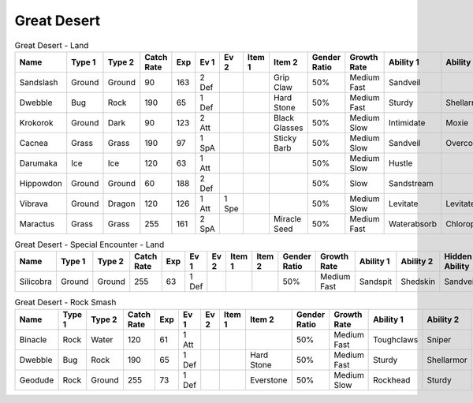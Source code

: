 Great Desert
============

.. list-table:: Great Desert - Land
   :widths: 7, 7, 7, 7, 7, 7, 7, 7, 7, 7, 7, 7, 7, 7
   :header-rows: 1

   * - Name
     - Type 1
     - Type 2
     - Catch Rate
     - Exp
     - Ev 1
     - Ev 2
     - Item 1
     - Item 2
     - Gender Ratio
     - Growth Rate
     - Ability 1
     - Ability 2
     - Hidden Ability
   * - Sandslash
     - Ground
     - Ground
     - 90
     - 163
     - 2 Def
     - 
     - 
     - Grip Claw
     - 50%
     - Medium Fast
     - Sandveil
     - 
     - Sandrush
   * - Dwebble
     - Bug
     - Rock
     - 190
     - 65
     - 1 Def
     - 
     - 
     - Hard Stone
     - 50%
     - Medium Fast
     - Sturdy
     - Shellarmor
     - Weakarmor
   * - Krokorok
     - Ground
     - Dark
     - 90
     - 123
     - 2 Att
     - 
     - 
     - Black Glasses
     - 50%
     - Medium Slow
     - Intimidate
     - Moxie
     - Angerpoint
   * - Cacnea
     - Grass
     - Grass
     - 190
     - 97
     - 1 SpA
     - 
     - 
     - Sticky Barb
     - 50%
     - Medium Slow
     - Sandveil
     - Overcoat
     - Waterabsorb
   * - Darumaka
     - Ice
     - Ice
     - 120
     - 63
     - 1 Att
     - 
     - 
     - 
     - 50%
     - Medium Slow
     - Hustle
     - 
     - Innerfocus
   * - Hippowdon
     - Ground
     - Ground
     - 60
     - 188
     - 2 Def
     - 
     - 
     - 
     - 50%
     - Slow
     - Sandstream
     - 
     - Sandforce
   * - Vibrava
     - Ground
     - Dragon
     - 120
     - 126
     - 1 Att
     - 1 Spe
     - 
     - 
     - 50%
     - Medium Slow
     - Levitate
     - Levitate
     - Punkrock
   * - Maractus
     - Grass
     - Grass
     - 255
     - 161
     - 2 SpA
     - 
     - 
     - Miracle Seed
     - 50%
     - Medium Fast
     - Waterabsorb
     - Chlorophyll
     - Stormdrain

.. list-table:: Great Desert - Special Encounter - Land
   :widths: 7, 7, 7, 7, 7, 7, 7, 7, 7, 7, 7, 7, 7, 7
   :header-rows: 1

   * - Name
     - Type 1
     - Type 2
     - Catch Rate
     - Exp
     - Ev 1
     - Ev 2
     - Item 1
     - Item 2
     - Gender Ratio
     - Growth Rate
     - Ability 1
     - Ability 2
     - Hidden Ability
   * - Silicobra
     - Ground
     - Ground
     - 255
     - 63
     - 1 Def
     - 
     - 
     - 
     - 50%
     - Medium Fast
     - Sandspit
     - Shedskin
     - Sandveil

.. list-table:: Great Desert - Rock Smash
   :widths: 7, 7, 7, 7, 7, 7, 7, 7, 7, 7, 7, 7, 7, 7
   :header-rows: 1

   * - Name
     - Type 1
     - Type 2
     - Catch Rate
     - Exp
     - Ev 1
     - Ev 2
     - Item 1
     - Item 2
     - Gender Ratio
     - Growth Rate
     - Ability 1
     - Ability 2
     - Hidden Ability
   * - Binacle
     - Rock
     - Water
     - 120
     - 61
     - 1 Att
     - 
     - 
     - 
     - 50%
     - Medium Fast
     - Toughclaws
     - Sniper
     - Pickpocket
   * - Dwebble
     - Bug
     - Rock
     - 190
     - 65
     - 1 Def
     - 
     - 
     - Hard Stone
     - 50%
     - Medium Fast
     - Sturdy
     - Shellarmor
     - Weakarmor
   * - Geodude
     - Rock
     - Ground
     - 255
     - 73
     - 1 Def
     - 
     - 
     - Everstone
     - 50%
     - Medium Slow
     - Rockhead
     - Sturdy
     - Sandspit

